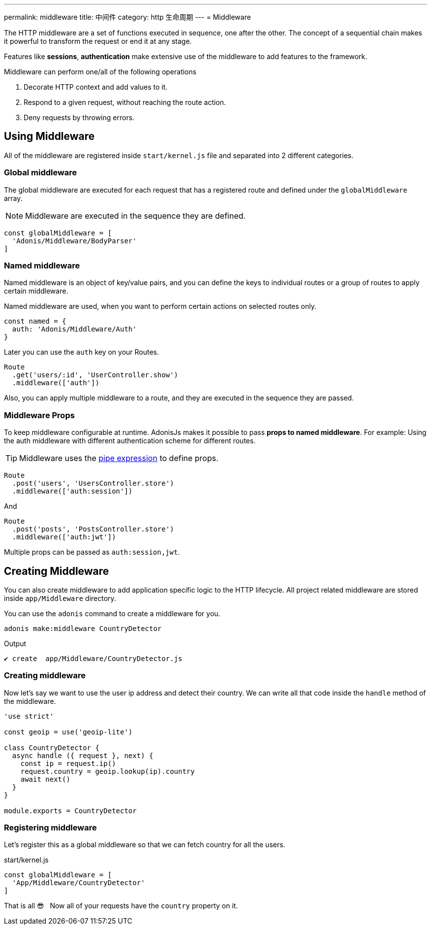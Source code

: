---
permalink: middleware
title: 中间件
category: http 生命周期
---
= Middleware

toc::[]

The HTTP middleware are a set of functions executed in sequence, one after the other. The concept of a sequential chain makes it powerful to transform the request or end it at any stage.

Features like *sessions*, *authentication* make extensive use of the middleware to add features to the framework.

Middleware can perform one/all of the following operations

[ol-shrinked]
1. Decorate HTTP context and add values to it.
2. Respond to a given request, without reaching the route action.
3. Deny requests by throwing errors.

== Using Middleware
All of the middleware are registered inside `start/kernel.js` file and separated into 2 different categories.

=== Global middleware
The global middleware are executed for each request that has a registered route and defined under the `globalMiddleware` array.

NOTE: Middleware are executed in the sequence they are defined.

[source, js]
----
const globalMiddleware = [
  'Adonis/Middleware/BodyParser'
]
----

=== Named middleware
Named middleware is an object of key/value pairs, and you can define the keys to individual routes or a group of routes to apply certain middleware.

Named middleware are used, when you want to perform certain actions on selected routes only.

[source, js]
----
const named = {
  auth: 'Adonis/Middleware/Auth'
}
----

Later you can use the `auth` key on your Routes.

[source, js]
----
Route
  .get('users/:id', 'UserController.show')
  .middleware(['auth'])
----

Also, you can apply multiple middleware to a route, and they are executed in the sequence they are passed.

=== Middleware Props
To keep middleware configurable at runtime. AdonisJs makes it possible to pass *props to named middleware*. For example: Using the auth middleware with different authentication scheme for different routes.

TIP: Middleware uses the link:https://www.npmjs.com/package/haye#pipe-expression[pipe expression, window="_blank"] to define props.

[source, js]
----
Route
  .post('users', 'UsersController.store')
  .middleware(['auth:session'])
----

And

[source, js]
----
Route
  .post('posts', 'PostsController.store')
  .middleware(['auth:jwt'])
----

Multiple props can be passed as `auth:session,jwt`.

== Creating Middleware
You can also create middleware to add application specific logic to the HTTP lifecycle. All project related middleware are stored inside `app/Middleware` directory.

You can use the `adonis` command to create a middleware for you.

[source, bash]
----
adonis make:middleware CountryDetector
----

Output
[source, js]
----
✔ create  app/Middleware/CountryDetector.js
----

=== Creating middleware
Now let's say we want to use the user ip address and detect their country. We can write all that code inside the `handle` method of the middleware.

[source, js]
----
'use strict'

const geoip = use('geoip-lite')

class CountryDetector {
  async handle ({ request }, next) {
    const ip = request.ip()
    request.country = geoip.lookup(ip).country
    await next()
  }
}

module.exports = CountryDetector
----

=== Registering middleware
Let's register this as a global middleware so that we can fetch country for all the users.

.start/kernel.js
[source, js]
----
const globalMiddleware = [
  'App/Middleware/CountryDetector'
]
----

That is all 😎 &nbsp; Now all of your requests have the `country` property on it.
